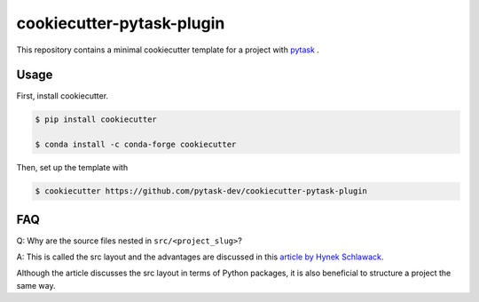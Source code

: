 cookiecutter-pytask-plugin
==========================

.. image:: https://img.shields.io/github/license/pytask-dev/cookiecutter-pytask-plugin
    :alt: MIT license
    :target: https://pypi.org/project/pytask

.. image:: https://readthedocs.org/projects/cookiecutter-pytask-plugin/badge/?version=latest
    :target: https://cookiecutter-pytask-plugin.readthedocs.io/en/latest

.. image:: https://img.shields.io/github/workflow/status/pytask-dev/cookiecutter-pytask-plugin/main/main
   :target: https://github.com/pytask-dev/cookiecutter-pytask-plugin/actions?query=branch%3Amain

.. image:: https://codecov.io/gh/pytask-dev/cookiecutter-pytask-plugin/branch/main/graph/badge.svg
    :target: https://codecov.io/gh/pytask-dev/cookiecutter-pytask-plugin

.. image:: https://results.pre-commit.ci/badge/github/pytask-dev/cookiecutter-pytask-plugin/main.svg
    :target: https://results.pre-commit.ci/latest/github/pytask-dev/cookiecutter-pytask-plugin/main
    :alt: pre-commit.ci status

.. image:: https://img.shields.io/badge/code%20style-black-000000.svg
    :target: https://github.com/psf/black


This repository contains a minimal cookiecutter template for a project with `pytask
<https://github.com/pytask-dev/pytask>`_ .


Usage
-----

First, install cookiecutter.

.. code-block:: console

    $ pip install cookiecutter

    $ conda install -c conda-forge cookiecutter

Then, set up the template with

.. code-block:: console

    $ cookiecutter https://github.com/pytask-dev/cookiecutter-pytask-plugin


FAQ
---

Q: Why are the source files nested in ``src/<project_slug>``?

A: This is called the src layout and the advantages are discussed in this `article by
Hynek Schlawack <https://hynek.me/articles/testing-packaging/>`_.

Although the article discusses the src layout in terms of Python packages, it is also
beneficial to structure a project the same way.
